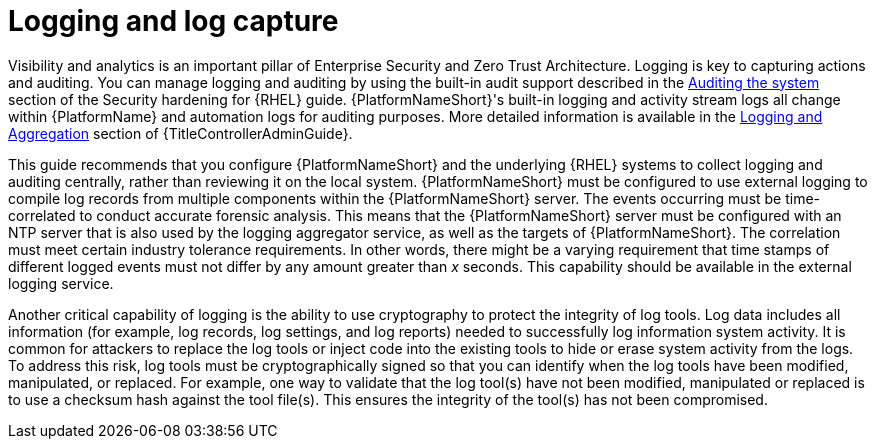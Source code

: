 // Module included in the following assemblies:
// downstream/assemblies/assembly-hardening-aap.adoc

[id="con-logging-log-capture_{context}"]

= Logging and log capture

[role="_abstract"]

Visibility and analytics is an important pillar of Enterprise Security and Zero Trust Architecture. 
Logging is key to capturing actions and auditing. 
You can manage logging and auditing by using the built-in audit support described in the link:{BaseURL}/red_hat_enterprise_linux/9/html/security_hardening/auditing-the-system_security-hardening[Auditing the system] section of the Security hardening for {RHEL} guide. 
{PlatformNameShort}'s built-in logging and activity stream logs all change within {PlatformName} and automation logs for auditing purposes. 
More detailed information is available in the link:{URLControllerAdminGuide}/assembly-controller-logging-aggregation[Logging and Aggregation] section of {TitleControllerAdminGuide}.

This guide recommends that you configure {PlatformNameShort} and the underlying {RHEL} systems to collect logging and auditing centrally, rather than reviewing it on the local system. 
{PlatformNameShort} must be configured to use external logging to compile log records from multiple components within the {PlatformNameShort} server. 
The events occurring must be time-correlated to conduct accurate forensic analysis. 
This means that the {PlatformNameShort} server must be configured with an NTP server that is also used by the logging aggregator service, as well as the targets of {PlatformNameShort}. 
The correlation must meet certain industry tolerance requirements. 
In other words, there might be a varying requirement that time stamps of different logged events must not differ by any amount greater than _x_ seconds. 
This capability should be available in the external logging service.

Another critical capability of logging is the ability to use cryptography to protect the integrity of log tools. Log data includes all information (for example, log records, log settings, and log reports) needed to successfully log information system activity. 
It is common for attackers to replace the log tools or inject code into the existing tools to hide or erase system activity from the logs. 
To address this risk, log tools must be cryptographically signed so that you can identify when the log tools have been modified, manipulated, or replaced. 
For example, one way to validate that the log tool(s) have not been modified, manipulated or replaced is to use a checksum hash against the tool file(s). 
This ensures the integrity of the tool(s) has not been compromised.

